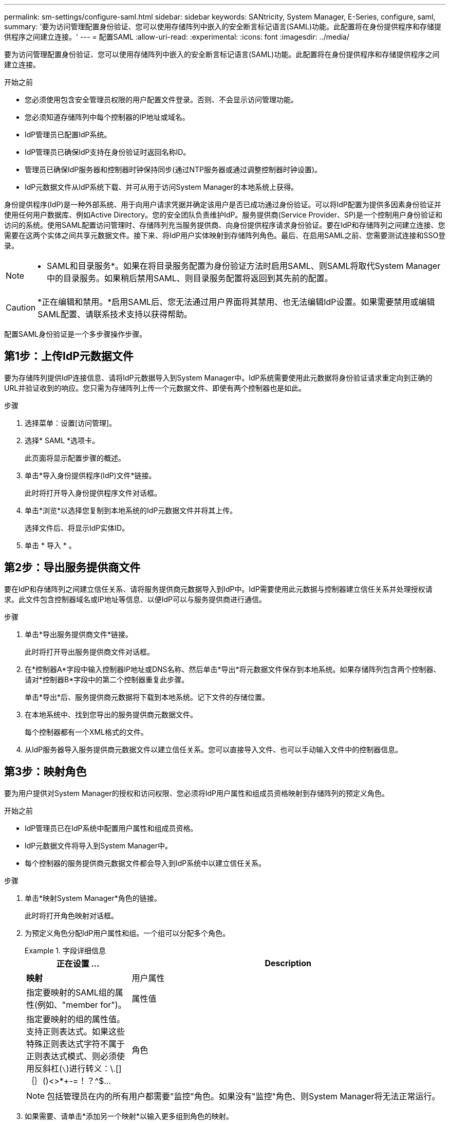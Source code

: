 ---
permalink: sm-settings/configure-saml.html 
sidebar: sidebar 
keywords: SANtricity, System Manager, E-Series, configure, saml, 
summary: '要为访问管理配置身份验证、您可以使用存储阵列中嵌入的安全断言标记语言(SAML)功能。此配置将在身份提供程序和存储提供程序之间建立连接。' 
---
= 配置SAML
:allow-uri-read: 
:experimental: 
:icons: font
:imagesdir: ../media/


[role="lead"]
要为访问管理配置身份验证、您可以使用存储阵列中嵌入的安全断言标记语言(SAML)功能。此配置将在身份提供程序和存储提供程序之间建立连接。

.开始之前
* 您必须使用包含安全管理员权限的用户配置文件登录。否则、不会显示访问管理功能。
* 您必须知道存储阵列中每个控制器的IP地址或域名。
* IdP管理员已配置IdP系统。
* IdP管理员已确保IdP支持在身份验证时返回名称ID。
* 管理员已确保IdP服务器和控制器时钟保持同步(通过NTP服务器或通过调整控制器时钟设置)。
* IdP元数据文件从IdP系统下载、并可从用于访问System Manager的本地系统上获得。


身份提供程序(IdP)是一种外部系统、用于向用户请求凭据并确定该用户是否已成功通过身份验证。可以将IdP配置为提供多因素身份验证并使用任何用户数据库、例如Active Directory。您的安全团队负责维护IdP。服务提供商(Service Provider、SP)是一个控制用户身份验证和访问的系统。使用SAML配置访问管理时、存储阵列充当服务提供商、向身份提供程序请求身份验证。要在IdP和存储阵列之间建立连接、您需要在这两个实体之间共享元数据文件。接下来、将IdP用户实体映射到存储阵列角色。最后、在启用SAML之前、您需要测试连接和SSO登录。

[NOTE]
====
* SAML和目录服务*。如果在将目录服务配置为身份验证方法时启用SAML、则SAML将取代System Manager中的目录服务。如果稍后禁用SAML、则目录服务配置将返回到其先前的配置。

====
[CAUTION]
====
*正在编辑和禁用。*启用SAML后、您无法通过用户界面将其禁用、也无法编辑IdP设置。如果需要禁用或编辑SAML配置、请联系技术支持以获得帮助。

====
配置SAML身份验证是一个多步骤操作步骤。



== 第1步：上传IdP元数据文件

要为存储阵列提供IdP连接信息、请将IdP元数据导入到System Manager中。IdP系统需要使用此元数据将身份验证请求重定向到正确的URL并验证收到的响应。您只需为存储阵列上传一个元数据文件、即使有两个控制器也是如此。

.步骤
. 选择菜单：设置[访问管理]。
. 选择* SAML *选项卡。
+
此页面将显示配置步骤的概述。

. 单击*导入身份提供程序(IdP)文件*链接。
+
此时将打开导入身份提供程序文件对话框。

. 单击*浏览*以选择您复制到本地系统的IdP元数据文件并将其上传。
+
选择文件后、将显示IdP实体ID。

. 单击 * 导入 * 。




== 第2步：导出服务提供商文件

要在IdP和存储阵列之间建立信任关系、请将服务提供商元数据导入到IdP中。IdP需要使用此元数据与控制器建立信任关系并处理授权请求。此文件包含控制器域名或IP地址等信息、以便IdP可以与服务提供商进行通信。

.步骤
. 单击*导出服务提供商文件*链接。
+
此时将打开导出服务提供商文件对话框。

. 在*控制器A*字段中输入控制器IP地址或DNS名称、然后单击*导出*将元数据文件保存到本地系统。如果存储阵列包含两个控制器、请对*控制器B*字段中的第二个控制器重复此步骤。
+
单击*导出*后、服务提供商元数据将下载到本地系统。记下文件的存储位置。

. 在本地系统中、找到您导出的服务提供商元数据文件。
+
每个控制器都有一个XML格式的文件。

. 从IdP服务器导入服务提供商元数据文件以建立信任关系。您可以直接导入文件、也可以手动输入文件中的控制器信息。




== 第3步：映射角色

要为用户提供对System Manager的授权和访问权限、您必须将IdP用户属性和组成员资格映射到存储阵列的预定义角色。

.开始之前
* IdP管理员已在IdP系统中配置用户属性和组成员资格。
* IdP元数据文件将导入到System Manager中。
* 每个控制器的服务提供商元数据文件都会导入到IdP系统中以建立信任关系。


.步骤
. 单击*映射System Manager*角色的链接。
+
此时将打开角色映射对话框。

. 为预定义角色分配IdP用户属性和组。一个组可以分配多个角色。
+
.字段详细信息
====
[cols="25h,~"]
|===
| 正在设置 ... | Description 


 a| 
*映射*



 a| 
用户属性
 a| 
指定要映射的SAML组的属性(例如、"member for")。



 a| 
属性值
 a| 
指定要映射的组的属性值。支持正则表达式。如果这些特殊正则表达式字符不属于正则表达式模式、则必须使用反斜杠(`\`)进行转义：\.[]｛｝()<>*+-=！？^$...



 a| 
角色
 a| 
单击此字段、然后选择要映射到此属性的存储阵列角色之一。您必须单独选择要包括的每个角色。要登录到System Manager、需要将监控角色与其他角色结合使用。至少一个组还需要安全管理员角色。

映射的角色包括以下权限：

** *存储管理*—对存储对象(例如卷和磁盘池)具有完全读/写访问权限、但无法访问安全配置。
** *安全管理*—访问访问管理、证书管理、审核日志管理中的安全配置、以及打开或关闭原有管理界面(符号)的功能。
** *支持管理*—访问存储阵列上的所有硬件资源、故障数据、MEL事件和控制器固件升级。无法访问存储对象或安全配置。
** *监控*—对所有存储对象的只读访问、但无法访问安全配置。


|===
====
+
[NOTE]
====
包括管理员在内的所有用户都需要"监控"角色。如果没有"监控"角色、则System Manager将无法正常运行。

====
. 如果需要、请单击*添加另一个映射*以输入更多组到角色的映射。
+
[NOTE]
====
启用SAML后、可以修改角色映射。

====
. 完成映射后、单击*保存*。




== 第4步：测试SSO登录

为了确保IdP系统和存储阵列可以进行通信、您可以选择测试SSO登录。在启用SAML的最后一步中、也会执行此测试。

.开始之前
* IdP元数据文件将导入到System Manager中。
* 每个控制器的服务提供商元数据文件都会导入到IdP系统中以建立信任关系。


.步骤
. 选择*测试SSO登录*链接。
+
此时将打开一个对话框、用于输入SSO凭据。

. 输入具有安全管理员权限和监控权限的用户的登录凭据。
+
在系统测试登录时、将打开一个对话框。

. 查找Test Successful消息。如果测试成功完成、请转至下一步以启用SAML。
+
如果测试未成功完成、则会显示一条错误消息、其中包含更多信息。请确保：

+
** 该用户属于具有安全管理员和监控权限的组。
** 您为IdP服务器上传的元数据正确无误。
** SP元数据文件中的控制器地址正确。






== 第5步：启用SAML

最后一步是完成用户身份验证的SAML配置。在此过程中、系统还会提示您测试SSO登录。上一步介绍了SSO登录测试过程。

.开始之前
* IdP元数据文件将导入到System Manager中。
* 每个控制器的服务提供商元数据文件都会导入到IdP系统中以建立信任关系。
* 至少配置了一个监控器和一个安全管理员角色映射。


[CAUTION]
====
*正在编辑和禁用。*启用SAML后、您无法通过用户界面将其禁用、也无法编辑IdP设置。如果需要禁用或编辑SAML配置、请联系技术支持以获得帮助。

====
.步骤
. 从* SAML *选项卡中、选择*启用SAML *链接。
+
此时将打开确认启用SAML对话框。

. 键入`enable`、然后单击*启用*。
. 输入用于SSO登录测试的用户凭据。


系统启用SAML后、它将终止所有活动会话并开始通过SAML对用户进行身份验证。

